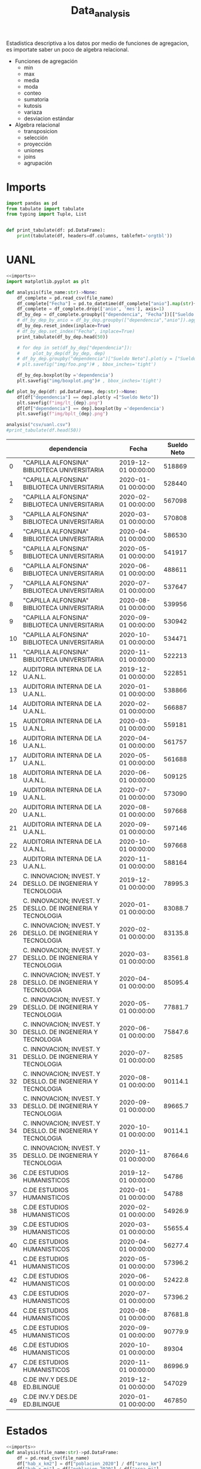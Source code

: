 #+TITLE: Data_analysis

Estadistica descriptiva a los datos por medio de funciones de agregacion, es importate saber un poco de algebra relacional.

 + Funciones de agregación
   - min
   - max
   - media
   - moda
   - conteo
   - sumatoria
   - kutosis
   - variaza
   - desviacion estándar
 + Algebra relacional
   - transposicion
   - selección
   - proyección
   - uniones
   - joins
   - agrupación


* Imports
#+NAME: imports
#+BEGIN_SRC python :session data :results replace drawer output :exports both
import pandas as pd
from tabulate import tabulate
from typing import Tuple, List


def print_tabulate(df: pd.DataFrame):
    print(tabulate(df, headers=df.columns, tablefmt='orgtbl'))

#+END_SRC

#+RESULTS: imports
:results:
:end:


* UANL


#+BEGIN_SRC python :session data :results replace drawer output :exports both :tangle uanl_analysis.py :noweb yes :eval never-export
<<imports>>
import matplotlib.pyplot as plt

def analysis(file_name:str)->None:
    df_complete = pd.read_csv(file_name)
    df_complete["Fecha"] = pd.to_datetime(df_complete["anio"].map(str)+ "-" + df_complete["mes"].map(str), format="%Y-%m")
    df_complete = df_complete.drop(['anio', 'mes'], axis=1)
    df_by_dep = df_complete.groupby(["dependencia", "Fecha"])[["Sueldo Neto"]].aggregate(pd.DataFrame.sum)
    # df_by_dep_by_anio = df_by_dep.groupby(["dependencia","anio"]).aggregate(pd.DataFrame.sum).sort_values(by=["dependencia", "anio"], ascending=True)
    df_by_dep.reset_index(inplace=True)
    # df_by_dep.set_index("Fecha", inplace=True)
    print_tabulate(df_by_dep.head(50))

    # for dep in set(df_by_dep["dependencia"]):
    #     plot_by_dep(df_by_dep, dep)
    # df_by_dep.groupby("dependencia")["Sueldo Neto"].plot(y = ["Sueldo Neto"])
    # plt.savefig("img/foo.png")# , bbox_inches='tight')

    df_by_dep.boxplot(by ='dependencia')
    plt.savefig("img/boxplot.png")# , bbox_inches='tight')

def plot_by_dep(df: pd.DataFrame, dep:str)->None:
    df[df["dependencia"] == dep].plot(y =["Sueldo Neto"])
    plt.savefig(f"img/lt_{dep}.png")
    df[df["dependencia"] == dep].boxplot(by ='dependencia')
    plt.savefig(f"img/bplt_{dep}.png")

analysis("csv/uanl.csv")
#print_tabulate(df.head(50))

#+END_SRC

#+RESULTS:
:results:
|    | dependencia                                                 | Fecha               | Sueldo Neto |
|----+-------------------------------------------------------------+---------------------+-------------|
|  0 | "CAPILLA ALFONSINA" BIBLIOTECA UNIVERSITARIA                | 2019-12-01 00:00:00 |      518869 |
|  1 | "CAPILLA ALFONSINA" BIBLIOTECA UNIVERSITARIA                | 2020-01-01 00:00:00 |      528440 |
|  2 | "CAPILLA ALFONSINA" BIBLIOTECA UNIVERSITARIA                | 2020-02-01 00:00:00 |      567098 |
|  3 | "CAPILLA ALFONSINA" BIBLIOTECA UNIVERSITARIA                | 2020-03-01 00:00:00 |      570808 |
|  4 | "CAPILLA ALFONSINA" BIBLIOTECA UNIVERSITARIA                | 2020-04-01 00:00:00 |      586530 |
|  5 | "CAPILLA ALFONSINA" BIBLIOTECA UNIVERSITARIA                | 2020-05-01 00:00:00 |      541917 |
|  6 | "CAPILLA ALFONSINA" BIBLIOTECA UNIVERSITARIA                | 2020-06-01 00:00:00 |      488611 |
|  7 | "CAPILLA ALFONSINA" BIBLIOTECA UNIVERSITARIA                | 2020-07-01 00:00:00 |      537647 |
|  8 | "CAPILLA ALFONSINA" BIBLIOTECA UNIVERSITARIA                | 2020-08-01 00:00:00 |      539956 |
|  9 | "CAPILLA ALFONSINA" BIBLIOTECA UNIVERSITARIA                | 2020-09-01 00:00:00 |      530942 |
| 10 | "CAPILLA ALFONSINA" BIBLIOTECA UNIVERSITARIA                | 2020-10-01 00:00:00 |      534471 |
| 11 | "CAPILLA ALFONSINA" BIBLIOTECA UNIVERSITARIA                | 2020-11-01 00:00:00 |      522213 |
| 12 | AUDITORIA INTERNA DE LA U.A.N.L.                            | 2019-12-01 00:00:00 |      522851 |
| 13 | AUDITORIA INTERNA DE LA U.A.N.L.                            | 2020-01-01 00:00:00 |      538866 |
| 14 | AUDITORIA INTERNA DE LA U.A.N.L.                            | 2020-02-01 00:00:00 |      566887 |
| 15 | AUDITORIA INTERNA DE LA U.A.N.L.                            | 2020-03-01 00:00:00 |      559181 |
| 16 | AUDITORIA INTERNA DE LA U.A.N.L.                            | 2020-04-01 00:00:00 |      561757 |
| 17 | AUDITORIA INTERNA DE LA U.A.N.L.                            | 2020-05-01 00:00:00 |      561688 |
| 18 | AUDITORIA INTERNA DE LA U.A.N.L.                            | 2020-06-01 00:00:00 |      509125 |
| 19 | AUDITORIA INTERNA DE LA U.A.N.L.                            | 2020-07-01 00:00:00 |      573090 |
| 20 | AUDITORIA INTERNA DE LA U.A.N.L.                            | 2020-08-01 00:00:00 |      597668 |
| 21 | AUDITORIA INTERNA DE LA U.A.N.L.                            | 2020-09-01 00:00:00 |      597146 |
| 22 | AUDITORIA INTERNA DE LA U.A.N.L.                            | 2020-10-01 00:00:00 |      597668 |
| 23 | AUDITORIA INTERNA DE LA U.A.N.L.                            | 2020-11-01 00:00:00 |      588164 |
| 24 | C. INNOVACION; INVEST. Y DESLLO. DE INGENIERIA Y TECNOLOGIA | 2019-12-01 00:00:00 |     78995.3 |
| 25 | C. INNOVACION; INVEST. Y DESLLO. DE INGENIERIA Y TECNOLOGIA | 2020-01-01 00:00:00 |     83088.7 |
| 26 | C. INNOVACION; INVEST. Y DESLLO. DE INGENIERIA Y TECNOLOGIA | 2020-02-01 00:00:00 |     83135.8 |
| 27 | C. INNOVACION; INVEST. Y DESLLO. DE INGENIERIA Y TECNOLOGIA | 2020-03-01 00:00:00 |     83561.8 |
| 28 | C. INNOVACION; INVEST. Y DESLLO. DE INGENIERIA Y TECNOLOGIA | 2020-04-01 00:00:00 |     85095.4 |
| 29 | C. INNOVACION; INVEST. Y DESLLO. DE INGENIERIA Y TECNOLOGIA | 2020-05-01 00:00:00 |     77881.7 |
| 30 | C. INNOVACION; INVEST. Y DESLLO. DE INGENIERIA Y TECNOLOGIA | 2020-06-01 00:00:00 |     75847.6 |
| 31 | C. INNOVACION; INVEST. Y DESLLO. DE INGENIERIA Y TECNOLOGIA | 2020-07-01 00:00:00 |       82585 |
| 32 | C. INNOVACION; INVEST. Y DESLLO. DE INGENIERIA Y TECNOLOGIA | 2020-08-01 00:00:00 |     90114.1 |
| 33 | C. INNOVACION; INVEST. Y DESLLO. DE INGENIERIA Y TECNOLOGIA | 2020-09-01 00:00:00 |     89665.7 |
| 34 | C. INNOVACION; INVEST. Y DESLLO. DE INGENIERIA Y TECNOLOGIA | 2020-10-01 00:00:00 |     90114.1 |
| 35 | C. INNOVACION; INVEST. Y DESLLO. DE INGENIERIA Y TECNOLOGIA | 2020-11-01 00:00:00 |     87664.6 |
| 36 | C.DE ESTUDIOS HUMANISTICOS                                  | 2019-12-01 00:00:00 |       54786 |
| 37 | C.DE ESTUDIOS HUMANISTICOS                                  | 2020-01-01 00:00:00 |       54788 |
| 38 | C.DE ESTUDIOS HUMANISTICOS                                  | 2020-02-01 00:00:00 |     54926.9 |
| 39 | C.DE ESTUDIOS HUMANISTICOS                                  | 2020-03-01 00:00:00 |     55655.4 |
| 40 | C.DE ESTUDIOS HUMANISTICOS                                  | 2020-04-01 00:00:00 |     56277.4 |
| 41 | C.DE ESTUDIOS HUMANISTICOS                                  | 2020-05-01 00:00:00 |     57396.2 |
| 42 | C.DE ESTUDIOS HUMANISTICOS                                  | 2020-06-01 00:00:00 |     52422.8 |
| 43 | C.DE ESTUDIOS HUMANISTICOS                                  | 2020-07-01 00:00:00 |     57396.2 |
| 44 | C.DE ESTUDIOS HUMANISTICOS                                  | 2020-08-01 00:00:00 |     87681.8 |
| 45 | C.DE ESTUDIOS HUMANISTICOS                                  | 2020-09-01 00:00:00 |     90779.9 |
| 46 | C.DE ESTUDIOS HUMANISTICOS                                  | 2020-10-01 00:00:00 |       89304 |
| 47 | C.DE ESTUDIOS HUMANISTICOS                                  | 2020-11-01 00:00:00 |     86996.9 |
| 48 | C.DE INV.Y DES.DE ED.BILINGUE                               | 2019-12-01 00:00:00 |      547029 |
| 49 | C.DE INV.Y DES.DE ED.BILINGUE                               | 2020-01-01 00:00:00 |      467850 |
:end:

[[file:img/foo.png]]

[[file:img/boxplot.png]]

* Estados

#+BEGIN_SRC python :session data :results replace drawer output :exports both :tangle estados_analysis.py :noweb yes :eval never-export
<<imports>>
def analysis(file_name:str)->pd.DataFrame:
    df = pd.read_csv(file_name)
    df["hab_x_km2"] = df["poblacion_2020"] / df["area_km"]
    df["hab_x_mi"] = df["poblacion_2020"] / df["area_mi"]
    print(sum(df["poblacion_2020"]))
    return df

df = analysis("csv/estados_limpio.csv")
print_tabulate(df.head())
print_tabulate(df.describe())
print(df["poblacion_2020"].sum())

#+END_SRC

#+RESULTS:
:results:
126 014 024.0


|    | estado              | nombre_oficial      | capital                   | ciudad_mas_grande         |   poblacion_2020 |   num_de_municipios |   lugar | fecha_de_admision   |   area_km |   area_mi |   hab_x_km2 |   hab_x_mi |
|----+---------------------+---------------------+---------------------------+---------------------------+------------------+---------------------+---------+---------------------+-----------+-----------+-------------+------------|
|  0 | Aguascalientes      | Aguascalientes      | Aguascalientes            | Aguascalientes            |      1.42561e+06 |                  11 |      24 | 1857-02-05          |    5615.7 |    2168.2 |    253.861  |   657.507  |
|  1 | Baja California     | Baja California     | Mexicali                  | Tijuana                   |      3.76902e+06 |                   6 |      29 | 1952-01-16          |   71450   |   27587   |     52.7505 |   136.623  |
|  2 | Baja California Sur | Baja California Sur | La Paz                    | La Paz                    | 798447           |                   5 |      31 | 1974-10-08          |   73909.4 |   28536.6 |     10.8031 |    27.9798 |
|  3 | Campeche            | Campeche            | San Francisco de Campeche | San Francisco de Campeche | 928363           |                  13 |      25 | 1863-04-29          |   57484.9 |   22195   |     16.1497 |    41.8276 |
|  4 | Chiapas             | Chiapas             | Tuxtla Gutiérrez          | Tuxtla Gutiérrez          |      5.54383e+06 |                 124 |      19 | 1824-09-14          |   73311   |   28305.5 |     75.6207 |   195.857  |



|       |   poblacion_2020 |   num_de_municipios |    lugar |   area_km |   area_mi |   hab_x_km2 |   hab_x_mi |
|-------+------------------+---------------------+----------+-----------+-----------+-------------+------------|
| count |     32           |             32      | 32       |      32   |     32    |     32      |    32      |
| mean  |      3.93794e+06 |             77.1875 | 16.5     |   61270.2 |  23656.6  |    309.679  |   802.022  |
| std   |      3.27801e+06 |            105.268  |  9.38083 |   53819   |  20779.6  |   1078.71   |  2793.61   |
| min   | 731391           |              5      |  1       |    1494.3 |    577    |     10.8031 |    27.9798 |
| 25%   |      1.85165e+06 |             17.75   |  8.75    |   24136.1 |   9319.05 |     43.36   |   112.302  |
| 50%   |      3.05489e+06 |             48.5    | 16.5     |   58041.8 |  22410    |     67.1707 |   173.971  |
| 75%   |      4.94759e+06 |             89.5    | 24.25    |   74250.9 |  28668.4  |    159.016  |   411.848  |
| max   |      1.69924e+07 |            570      | 32       |  247413   |  95526.5  |   6163.38   | 15961.8    |
126 014 024.0
:end:
